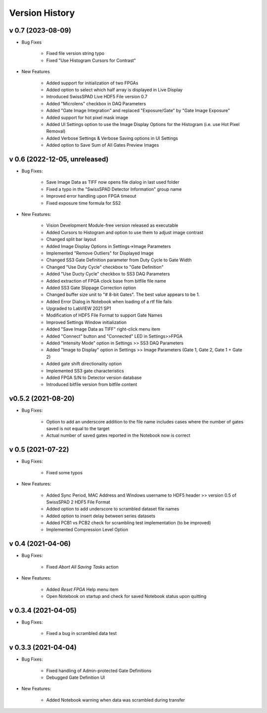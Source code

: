 Version History
===============

v 0.7 (2023-08-09)
------------------
- Bug Fixes

    + Fixed file version string typo
    
    + Fixed "Use Histogram Cursors for Contrast"
    
- New Features

    + Added support for initialization of two FPGAs
    
    + Added option to select which half array is displayed in Live Display
    
    + Introduced SwissSPAD Live HDF5 File version 0.7
    
    + Added "Microlens" checkbox in DAQ Parameters
    
    + Added "Gate Image Integration" and replaced "Exposure/Gate" by "Gate Image
      Exposure"
    
    + Added support for hot pixel mask image
    
    + Added UI Settings option to use the Image Display Options for the Histogram
      (i.e. use Hot Pixel Removal)
      
    + Added Verbose Settings & Verbose Saving options in UI Settings
    
    + Added option to Save Sum of All Gates Preview Images
    
v 0.6 (2022-12-05, unreleased)
------------------------------
- Bug Fixes:

    + Save Image Data as TIFF now opens file dialog in last used folder
    
    + Fixed a typo in the "SwissSPAD Detector Information" group name
    
    + Improved error handling upon FPGA timeout
    
    + Fixed exposure time formula for SS2
    
- New Features:

    + Vision Development Module-free version released as executable
    
    + Added Cursors to Histogram and option to use them to adjust image contrast
    
    + Changed split bar layout
    
    + Added Image Display Options in Settings->Image Parameters
    
    + Implemented "Remove Outliers" for Displayed Image
    
    + Changed SS3 Gate Definition parameter from Duty Cycle to Gate Width
    
    + Changed "Use Duty Cycle" checkbox to "Gate Definition"
    
    + Added "Use Ducty Cycle" checkbox to SS3 DAQ Parameters
    
    + Added extraction of FPGA clock base from bitfile file name
    
    + Added SS3 Gate Slippage Correction option
    
    + Changed buffer size unit to "# 8-bit Gates". The best value appears to be 1.
    
    + Added Error Dialog in Notebook when loading of a rtf file fails
    
    + Upgraded to LabVIEW 2021 SP1
    
    + Modification of HDF5 File Format to support Gate Names
    
    + Improved Settings Window initialization
    
    + Added "Save Image Data as TIFF" right-click menu item
    
    + Added "Connect" button and "Connected" LED in Settings>>FPGA

    + Added "Intensity Mode" option in Settings >> SS3 DAQ Parameters
    
    + Added "Image to Display" option in Settings >> Image Parameters (Gate 1, 
      Gate 2, Gate 1 + Gate 2)
    
    + Added gate shift directionality option

    + Implemented SS3 gate characteristics
 
    + Added FPGA S/N to Detector version database
    
    + Introduced bitfile version from bitfile content
    

v0.5.2 (2021-08-20)
-------------------
- Bug Fixes:

    + Option to add an underscore addition to the file name includes cases where
      the number of gates saved is not equal to the target

    + Actual number of saved gates reported in the Notebook now is correct
	
v 0.5 (2021-07-22)
------------------
- Bug Fixes:

   + Fixed some typos

- New Features:

    + Added Sync Period, MAC Address and Windows username to HDF5 header >> 
      version 0.5 of SwissSPAD 2 HDF5 File Format
	
    + Added option to add underscore to scrambled dataset file names

    + Added option to insert delay between series datasets

    + Added PCB1 vs PCB2 check for scrambling test implementation (to be improved)
	
    + Implemented Compression Level Option

v 0.4 (2021-04-06)
------------------
- Bug Fixes:

	+ Fixed *Abort All Saving Tasks* action

- New Features:

	+ Added *Reset FPGA* Help menu item
	
	+ Open Notebook on startup and check for saved  Notebook status upon quitting

v 0.3.4 (2021-04-05)
--------------------	
- Bug Fixes:

	+ Fixed a bug in scrambled data test


v 0.3.3 (2021-04-04)
--------------------
- Bug Fixes:

	+ Fixed handling of Admin-protected Gate Definitions
	
	+ Debugged Gate Definition UI

- New Features:

	+ Added Notebook warning when data was scrambled during transfer
